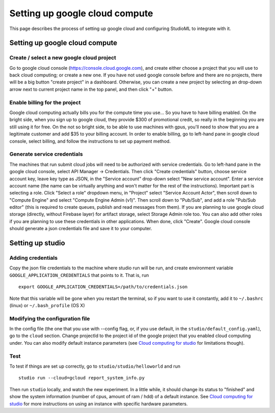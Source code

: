 Setting up google cloud compute
===============================

This page describes the process of setting up google cloud and
configuring StudioML to integrate with it.

Setting up google cloud compute
-------------------------------

Create / select a new google cloud project
~~~~~~~~~~~~~~~~~~~~~~~~~~~~~~~~~~~~~~~~~~

Go to google cloud console (https://console.cloud.google.com), and
create either choose a project that you will use to back cloud
computing; or create a new one. If you have not used google console
before and there are no projects, there will be a big button "create
project" in a dashboard. Otherwise, you can create a new project by
selecting an drop-down arrow next to current project name in the top
panel, and then click "+" button.

Enable billing for the project
~~~~~~~~~~~~~~~~~~~~~~~~~~~~~~

Google cloud computing actually bills you for the compute time you
use... So you have to have billing enabled. On the bright side, when you
sign up to google cloud, they provide $300 of promotional credit, so
really in the beginning you are still using it for free. On the not so
bright side, to be able to use machines with gpus, you'll need to show
that you are a legitimate customer and add $35 to your billing account.
In order to enable billing, go to left-hand pane in google cloud
console, select billing, and follow the instructions to set up payment
method.

Generate service credentials
~~~~~~~~~~~~~~~~~~~~~~~~~~~~

The machines that run submit cloud jobs will need to be authorized with
service credentials. Go to left-hand pane in the google cloud console,
select API Manager -> Credentials. Then click "Create credentials"
button, choose service account key, leave key type as JSON, in the
"Service account" drop-down select "New service account". Enter a
service account name (the name can be virtually anything and won't
matter for the rest of the instructions). Important part is selecting a
role. Click "Select a role" dropdown menu, in "Project" select "Service
Account Actor", then scroll down to "Compute Engine" and select "Compute
Engine Admin (v1)". Then scroll down to "Pub/Sub", and add a role
"Pub/Sub editor" (this is required to create queues, publish and read
messages from them). If you are planning to use google cloud storage
(directly, without Firebase layer) for artifact storage, select Storage
Admin role too. You can also add other roles if you are planning to use
these credentials in other applications. When done, click "Create".
Google cloud console should generate a json credentials file and save it
to your computer.

Setting up studio
-----------------

Adding credentials
~~~~~~~~~~~~~~~~~~

Copy the json file credentials to the machine where studio run will be
run, and create environment variable ``GOOGLE_APPLICATION_CREDENTIALS``
that points to it. That is, run

::

    export GOOGLE_APPLICATION_CREDENTIALS=/path/to/credentials.json

Note that this variable will be gone when you restart the terminal, so
if you want to use it constantly, add it to ``~/.bashrc`` (linux) or
``~/.bash_profile`` (OS X)

Modifying the configuration file
~~~~~~~~~~~~~~~~~~~~~~~~~~~~~~~~

In the config file (the one that you use with --config flag, or, if you
use default, in the ``studio/default_config.yaml``), go to the ``cloud``
section. Change projectId to the project id of the google project that
you enabled cloud computing under. You can also modify default instance
parameters (see `Cloud computing for studio <cloud.rst>`__ for
limitations though).

Test
~~~~

To test if things are set up correctly, go to
``studio/studio/helloworld`` and run

::

    studio run --cloud=gcloud report_system_info.py

Then run ``studio`` locally, and watch the new experiment. In a little
while, it should change its status to "finished" and show the system
information (number of cpus, amount of ram / hdd) of a default instance.
See `Cloud computing for studio <cloud.rst>`__ for more instructions on
using an instance with specific hardware parameters.
